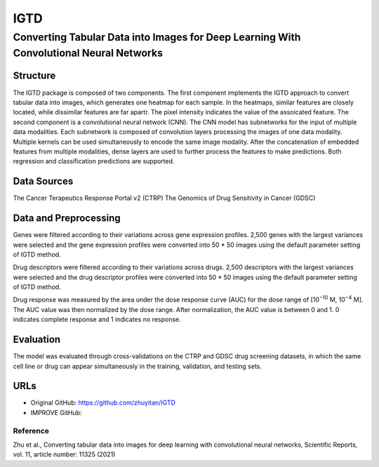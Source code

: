=================
IGTD  
=================
-------------------------
Converting Tabular Data into Images for Deep Learning With Convolutional Neural Networks
-------------------------

Structure
============
The IGTD package is composed of two components. The first component implements the IGTD approach to convert tabular data into images, which generates one heatmap for each sample. In the heatmaps, similar features are closely located, while dissimilar features are far apartr. The pixel intensity indicates the  value of the assoicated feature. The second component is a convolutional neural network (CNN). The CNN model has subnetworks for the input of multiple data modalities. Each subnetwork is composed of convolution layers processing the images of one data modality. Multiple kernels can be used simultaneously to encode the same image modality. After the concatenation of embedded features from multiple modalities, dense layers are used to further process the features to make predictions. Both regression and classification predictions are supported.

Data Sources
============
The Cancer Terapeutics Response Portal v2 (CTRP)
The Genomics of Drug Sensitivity in Cancer (GDSC)

Data and Preprocessing
============
Genes were filtered according to their variations across gene expression profiles. 2,500 genes with the largest variances were selected and the gene expression profiles were converted into 50 * 50 images using the default parameter setting of IGTD method.

Drug descriptors were filtered according to their variations across drugs. 2,500 descriptors with the largest variances were selected and the drug descriptor profiles were converted into 50 * 50 images using the default parameter setting of IGTD method.

Drug response was measured by the area under the dose response curve (AUC) for the dose range of [10\ :sup:`−10` M, 10\ :sup:`−4` M]. The AUC value was then normalized by the dose range. After normalization, the AUC value is between 0 and 1. 0 indicates complete response and 1 indicates no response.

Evaluation
============
The model was evaluated through cross-validations on the CTRP and GDSC drug screening datasets, in which the same cell line or drug can appear simultaneously in the training, validation, and testing sets.

URLs
============
- Original GitHub: https://github.com/zhuyitan/IGTD
- IMPROVE GitHub: 

Reference
---------
Zhu et al., Converting tabular data into images for deep learning with convolutional neural networks, Scientific Reports, vol. 11, article number: 11325 (2021)
